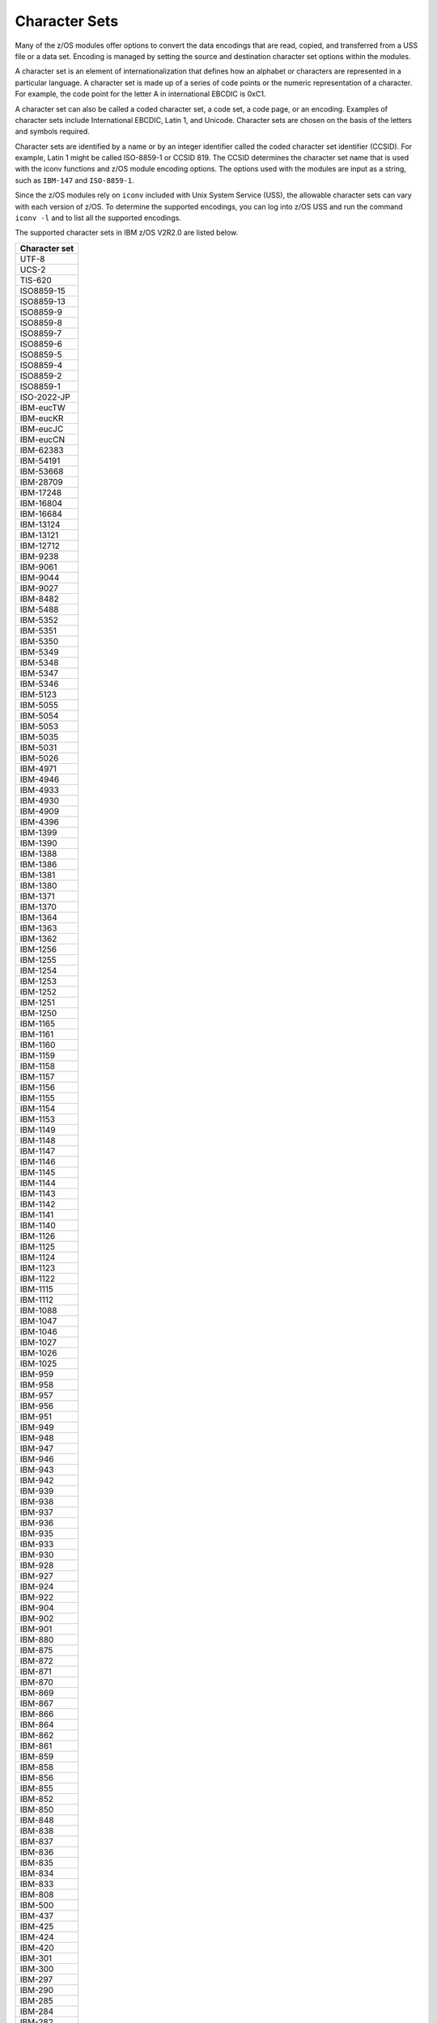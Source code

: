 .. ...........................................................................
.. © Copyright IBM Corporation 2020                                          .
.. ...........................................................................

==============
Character Sets
==============

Many of the z/OS modules offer options to convert the data encodings that are
read, copied, and transferred from a USS file or a data set. Encoding is managed
by setting the source and destination character set options within the modules.

A character set is an element of internationalization that defines how an
alphabet or characters are represented in a particular language. A character
set is made up of a series of code points or the numeric representation of a
character. For example, the code point for the letter A in international EBCDIC
is 0xC1.

A character set can also be called a coded character set, a code set, a
code page, or an encoding. Examples of character sets include International
EBCDIC, Latin 1, and Unicode. Character sets are chosen on the basis of the
letters and symbols required.

Character sets are identified by a name or by an integer identifier called the
coded character set identifier (CCSID). For example, Latin 1 might be called
ISO-8859-1 or CCSID 819. The CCSID determines the character set name that is
used with the iconv functions and z/OS module encoding options. The options
used with the modules are input as a string, such as ``IBM-147`` and
``ISO-8859-1``.

Since the z/OS modules rely on ``iconv`` included with Unix System Service
(USS), the allowable character sets can vary with each version of z/OS. To
determine the supported encodings, you can log into z/OS USS and run the
command ``iconv -l`` and to list all the supported encodings.

The supported character sets in IBM z/OS V2R2.0 are listed below.


+-------------+
|Character set|
+=============+
| UTF-8       |
+-------------+
| UCS-2       |
+-------------+
| TIS-620     |
+-------------+
| ISO8859-15  |
+-------------+
| ISO8859-13  |
+-------------+
| ISO8859-9   |
+-------------+
| ISO8859-8   |
+-------------+
| ISO8859-7   |
+-------------+
| ISO8859-6   |
+-------------+
| ISO8859-5   |
+-------------+
| ISO8859-4   |
+-------------+
| ISO8859-2   |
+-------------+
| ISO8859-1   |
+-------------+
| ISO-2022-JP |
+-------------+
| IBM-eucTW   |
+-------------+
| IBM-eucKR   |
+-------------+
| IBM-eucJC   |
+-------------+
| IBM-eucCN   |
+-------------+
| IBM-62383   |
+-------------+
| IBM-54191   |
+-------------+
| IBM-53668   |
+-------------+
| IBM-28709   |
+-------------+
| IBM-17248   |
+-------------+
| IBM-16804   |
+-------------+
| IBM-16684   |
+-------------+
| IBM-13124   |
+-------------+
| IBM-13121   |
+-------------+
| IBM-12712   |
+-------------+
| IBM-9238    |
+-------------+
| IBM-9061    |
+-------------+
| IBM-9044    |
+-------------+
| IBM-9027    |
+-------------+
| IBM-8482    |
+-------------+
| IBM-5488    |
+-------------+
| IBM-5352    |
+-------------+
| IBM-5351    |
+-------------+
| IBM-5350    |
+-------------+
| IBM-5349    |
+-------------+
| IBM-5348    |
+-------------+
| IBM-5347    |
+-------------+
| IBM-5346    |
+-------------+
| IBM-5123    |
+-------------+
| IBM-5055    |
+-------------+
| IBM-5054    |
+-------------+
| IBM-5053    |
+-------------+
| IBM-5035    |
+-------------+
| IBM-5031    |
+-------------+
| IBM-5026    |
+-------------+
| IBM-4971    |
+-------------+
| IBM-4946    |
+-------------+
| IBM-4933    |
+-------------+
| IBM-4930    |
+-------------+
| IBM-4909    |
+-------------+
| IBM-4396    |
+-------------+
| IBM-1399    |
+-------------+
| IBM-1390    |
+-------------+
| IBM-1388    |
+-------------+
| IBM-1386    |
+-------------+
| IBM-1381    |
+-------------+
| IBM-1380    |
+-------------+
| IBM-1371    |
+-------------+
| IBM-1370    |
+-------------+
| IBM-1364    |
+-------------+
| IBM-1363    |
+-------------+
| IBM-1362    |
+-------------+
| IBM-1256    |
+-------------+
| IBM-1255    |
+-------------+
| IBM-1254    |
+-------------+
| IBM-1253    |
+-------------+
| IBM-1252    |
+-------------+
| IBM-1251    |
+-------------+
| IBM-1250    |
+-------------+
| IBM-1165    |
+-------------+
| IBM-1161    |
+-------------+
| IBM-1160    |
+-------------+
| IBM-1159    |
+-------------+
| IBM-1158    |
+-------------+
| IBM-1157    |
+-------------+
| IBM-1156    |
+-------------+
| IBM-1155    |
+-------------+
| IBM-1154    |
+-------------+
| IBM-1153    |
+-------------+
| IBM-1149    |
+-------------+
| IBM-1148    |
+-------------+
| IBM-1147    |
+-------------+
| IBM-1146    |
+-------------+
| IBM-1145    |
+-------------+
| IBM-1144    |
+-------------+
| IBM-1143    |
+-------------+
| IBM-1142    |
+-------------+
| IBM-1141    |
+-------------+
| IBM-1140    |
+-------------+
| IBM-1126    |
+-------------+
| IBM-1125    |
+-------------+
| IBM-1124    |
+-------------+
| IBM-1123    |
+-------------+
| IBM-1122    |
+-------------+
| IBM-1115    |
+-------------+
| IBM-1112    |
+-------------+
| IBM-1088    |
+-------------+
| IBM-1047    |
+-------------+
| IBM-1046    |
+-------------+
| IBM-1027    |
+-------------+
| IBM-1026    |
+-------------+
| IBM-1025    |
+-------------+
| IBM-959     |
+-------------+
| IBM-958     |
+-------------+
| IBM-957     |
+-------------+
| IBM-956     |
+-------------+
| IBM-951     |
+-------------+
| IBM-949     |
+-------------+
| IBM-948     |
+-------------+
| IBM-947     |
+-------------+
| IBM-946     |
+-------------+
| IBM-943     |
+-------------+
| IBM-942     |
+-------------+
| IBM-939     |
+-------------+
| IBM-938     |
+-------------+
| IBM-937     |
+-------------+
| IBM-936     |
+-------------+
| IBM-935     |
+-------------+
| IBM-933     |
+-------------+
| IBM-930     |
+-------------+
| IBM-928     |
+-------------+
| IBM-927     |
+-------------+
| IBM-924     |
+-------------+
| IBM-922     |
+-------------+
| IBM-904     |
+-------------+
| IBM-902     |
+-------------+
| IBM-901     |
+-------------+
| IBM-880     |
+-------------+
| IBM-875     |
+-------------+
| IBM-872     |
+-------------+
| IBM-871     |
+-------------+
| IBM-870     |
+-------------+
| IBM-869     |
+-------------+
| IBM-867     |
+-------------+
| IBM-866     |
+-------------+
| IBM-864     |
+-------------+
| IBM-862     |
+-------------+
| IBM-861     |
+-------------+
| IBM-859     |
+-------------+
| IBM-858     |
+-------------+
| IBM-856     |
+-------------+
| IBM-855     |
+-------------+
| IBM-852     |
+-------------+
| IBM-850     |
+-------------+
| IBM-848     |
+-------------+
| IBM-838     |
+-------------+
| IBM-837     |
+-------------+
| IBM-836     |
+-------------+
| IBM-835     |
+-------------+
| IBM-834     |
+-------------+
| IBM-833     |
+-------------+
| IBM-808     |
+-------------+
| IBM-500     |
+-------------+
| IBM-437     |
+-------------+
| IBM-425     |
+-------------+
| IBM-424     |
+-------------+
| IBM-420     |
+-------------+
| IBM-301     |
+-------------+
| IBM-300     |
+-------------+
| IBM-297     |
+-------------+
| IBM-290     |
+-------------+
| IBM-285     |
+-------------+
| IBM-284     |
+-------------+
| IBM-282     |
+-------------+
| IBM-281     |
+-------------+
| IBM-280     |
+-------------+
| IBM-278     |
+-------------+
| IBM-277     |
+-------------+
| IBM-275     |
+-------------+
| IBM-274     |
+-------------+
| IBM-273     |
+-------------+
| IBM-037     |
+-------------+
| EUCJP       |
+-------------+
| BIG5        |
+-------------+
| 62381       |
+-------------+
| 62337       |
+-------------+
| 61956       |
+-------------+
| 61953       |
+-------------+
| 61712       |
+-------------+
| 61711       |
+-------------+
| 61710       |
+-------------+
| 61700       |
+-------------+
| 61699       |
+-------------+
| 61698       |
+-------------+
| 61697       |
+-------------+
| 61696       |
+-------------+
| 54289       |
+-------------+
| 54189       |
+-------------+
| 53748       |
+-------------+
| 53685       |
+-------------+
| 49652       |
+-------------+
| 49589       |
+-------------+
| 45920       |
+-------------+
| 45556       |
+-------------+
| 45493       |
+-------------+
| 41828       |
+-------------+
| 41824       |
+-------------+
| 41460       |
+-------------+
| 41397       |
+-------------+
| 37813       |
+-------------+
| 37761       |
+-------------+
| 37732       |
+-------------+
| 37728       |
+-------------+
| 37719       |
+-------------+
| 37301       |
+-------------+
| 33717       |
+-------------+
| 33700       |
+-------------+
| 33699       |
+-------------+
| 33698       |
+-------------+
| 33665       |
+-------------+
| 33637       |
+-------------+
| 33636       |
+-------------+
| 33632       |
+-------------+
| 33624       |
+-------------+
| 33623       |
+-------------+
| 33621       |
+-------------+
| 33620       |
+-------------+
| 33619       |
+-------------+
| 33618       |
+-------------+
| 33268       |
+-------------+
| 33205       |
+-------------+
| 33058       |
+-------------+
| 32805       |
+-------------+
| 29760       |
+-------------+
| 29715       |
+-------------+
| 29714       |
+-------------+
| 29713       |
+-------------+
| 29712       |
+-------------+
| 29623       |
+-------------+
| 29621       |
+-------------+
| 29620       |
+-------------+
| 29618       |
+-------------+
| 29616       |
+-------------+
| 29614       |
+-------------+
| 29546       |
+-------------+
| 29541       |
+-------------+
| 29540       |
+-------------+
| 29537       |
+-------------+
| 29536       |
+-------------+
| 29535       |
+-------------+
| 29534       |
+-------------+
| 29533       |
+-------------+
| 29532       |
+-------------+
| 29529       |
+-------------+
| 29528       |
+-------------+
| 29527       |
+-------------+
| 29525       |
+-------------+
| 29524       |
+-------------+
| 29523       |
+-------------+
| 29522       |
+-------------+
| 29172       |
+-------------+
| 29109       |
+-------------+
| 25691       |
+-------------+
| 25690       |
+-------------+
| 25664       |
+-------------+
| 25619       |
+-------------+
| 25618       |
+-------------+
| 25617       |
+-------------+
| 25616       |
+-------------+
| 25580       |
+-------------+
| 25546       |
+-------------+
| 25527       |
+-------------+
| 25525       |
+-------------+
| 25524       |
+-------------+
| 25522       |
+-------------+
| 25520       |
+-------------+
| 25518       |
+-------------+
| 25514       |
+-------------+
| 25512       |
+-------------+
| 25510       |
+-------------+
| 25508       |
+-------------+
| 25504       |
+-------------+
| 25503       |
+-------------+
| 25502       |
+-------------+
| 25480       |
+-------------+
| 25479       |
+-------------+
| 25473       |
+-------------+
| 25467       |
+-------------+
| 25450       |
+-------------+
| 25445       |
+-------------+
| 25444       |
+-------------+
| 25442       |
+-------------+
| 25441       |
+-------------+
| 25440       |
+-------------+
| 25439       |
+-------------+
| 25438       |
+-------------+
| 25437       |
+-------------+
| 25436       |
+-------------+
| 25433       |
+-------------+
| 25432       |
+-------------+
| 25431       |
+-------------+
| 25429       |
+-------------+
| 25428       |
+-------------+
| 25427       |
+-------------+
| 25426       |
+-------------+
| 25076       |
+-------------+
| 25013       |
+-------------+
| 24877       |
+-------------+
| 24876       |
+-------------+
| 24613       |
+-------------+
| 21680       |
+-------------+
| 21450       |
+-------------+
| 21433       |
+-------------+
| 21427       |
+-------------+
| 21344       |
+-------------+
| 21317       |
+-------------+
| 21314       |
+-------------+
| 20980       |
+-------------+
| 20917       |
+-------------+
| 20780       |
+-------------+
| 20517       |
+-------------+
| 17584       |
+-------------+
| 17354       |
+-------------+
| 17337       |
+-------------+
| 17331       |
+-------------+
| 17314       |
+-------------+
| 17240       |
+-------------+
| 17221       |
+-------------+
| 16884       |
+-------------+
| 16821       |
+-------------+
| 16421       |
+-------------+
| 13676       |
+-------------+
| 13671       |
+-------------+
| 13242       |
+-------------+
| 13241       |
+-------------+
| 13240       |
+-------------+
| 13238       |
+-------------+
| 13235       |
+-------------+
| 13223       |
+-------------+
| 13221       |
+-------------+
| 13219       |
+-------------+
| 13218       |
+-------------+
| 13185       |
+-------------+
| 13184       |
+-------------+
| 13162       |
+-------------+
| 13157       |
+-------------+
| 13156       |
+-------------+
| 13152       |
+-------------+
| 13145       |
+-------------+
| 13143       |
+-------------+
| 13140       |
+-------------+
| 13125       |
+-------------+
| 12788       |
+-------------+
| 12725       |
+-------------+
| 12588       |
+-------------+
| 12544       |
+-------------+
| 09580       |
+-------------+
| 09577       |
+-------------+
| 09575       |
+-------------+
| 09574       |
+-------------+
| 09572       |
+-------------+
| 09449       |
+-------------+
| 09448       |
+-------------+
| 09447       |
+-------------+
| 09444       |
+-------------+
| 09306       |
+-------------+
| 09163       |
+-------------+
| 09146       |
+-------------+
| 09145       |
+-------------+
| 09144       |
+-------------+
| 09142       |
+-------------+
| 09139       |
+-------------+
| 09131       |
+-------------+
| 09127       |
+-------------+
| 09125       |
+-------------+
| 09124       |
+-------------+
| 09122       |
+-------------+
| 09089       |
+-------------+
| 09088       |
+-------------+
| 09066       |
+-------------+
| 09064       |
+-------------+
| 09060       |
+-------------+
| 09056       |
+-------------+
| 09049       |
+-------------+
| 09048       |
+-------------+
| 09047       |
+-------------+
| 09042       |
+-------------+
| 09030       |
+-------------+
| 09028       |
+-------------+
| 09026       |
+-------------+
| 09025       |
+-------------+
| 08692       |
+-------------+
| 08629       |
+-------------+
| 08612       |
+-------------+
| 08493       |
+-------------+
| 08492       |
+-------------+
| 08448       |
+-------------+
| 08229       |
+-------------+
| 05495       |
+-------------+
| 05487       |
+-------------+
| 05486       |
+-------------+
| 05479       |
+-------------+
| 05478       |
+-------------+
| 05477       |
+-------------+
| 05476       |
+-------------+
| 05473       |
+-------------+
| 05472       |
+-------------+
| 05471       |
+-------------+
| 05470       |
+-------------+
| 05354       |
+-------------+
| 05353       |
+-------------+
| 05211       |
+-------------+
| 05210       |
+-------------+
| 05143       |
+-------------+
| 05142       |
+-------------+
| 05137       |
+-------------+
| 05104       |
+-------------+
| 05100       |
+-------------+
| 05067       |
+-------------+
| 05056       |
+-------------+
| 05050       |
+-------------+
| 05049       |
+-------------+
| 05048       |
+-------------+
| 05047       |
+-------------+
| 05046       |
+-------------+
| 05045       |
+-------------+
| 05043       |
+-------------+
| 05039       |
+-------------+
| 05038       |
+-------------+
| 05033       |
+-------------+
| 05029       |
+-------------+
| 05028       |
+-------------+
| 05023       |
+-------------+
| 05014       |
+-------------+
| 05012       |
+-------------+
| 04993       |
+-------------+
| 04992       |
+-------------+
| 04976       |
+-------------+
| 04970       |
+-------------+
| 04967       |
+-------------+
| 04966       |
+-------------+
| 04965       |
+-------------+
| 04964       |
+-------------+
| 04963       |
+-------------+
| 04962       |
+-------------+
| 04961       |
+-------------+
| 04960       |
+-------------+
| 04959       |
+-------------+
| 04958       |
+-------------+
| 04957       |
+-------------+
| 04956       |
+-------------+
| 04955       |
+-------------+
| 04954       |
+-------------+
| 04953       |
+-------------+
| 04952       |
+-------------+
| 04951       |
+-------------+
| 04949       |
+-------------+
| 04948       |
+-------------+
| 04947       |
+-------------+
| 04945       |
+-------------+
| 04944       |
+-------------+
| 04934       |
+-------------+
| 04932       |
+-------------+
| 04931       |
+-------------+
| 04929       |
+-------------+
| 04904       |
+-------------+
| 04899       |
+-------------+
| 04596       |
+-------------+
| 04533       |
+-------------+
| 04520       |
+-------------+
| 04519       |
+-------------+
| 04517       |
+-------------+
| 04516       |
+-------------+
| 04397       |
+-------------+
| 04393       |
+-------------+
| 04386       |
+-------------+
| 04381       |
+-------------+
| 04380       |
+-------------+
| 04378       |
+-------------+
| 04376       |
+-------------+
| 04374       |
+-------------+
| 04373       |
+-------------+
| 04371       |
+-------------+
| 04370       |
+-------------+
| 04369       |
+-------------+
| 04133       |
+-------------+
| 01392       |
+-------------+
| 01391       |
+-------------+
| 01385       |
+-------------+
| 01382       |
+-------------+
| 01375       |
+-------------+
| 01374       |
+-------------+
| 01351       |
+-------------+
| 01350       |
+-------------+
| 01288       |
+-------------+
| 01287       |
+-------------+
| 01285       |
+-------------+
| 01284       |
+-------------+
| 01283       |
+-------------+
| 01282       |
+-------------+
| 01281       |
+-------------+
| 01280       |
+-------------+
| 01277       |
+-------------+
| 01276       |
+-------------+
| 01275       |
+-------------+
| 01258       |
+-------------+
| 01257       |
+-------------+
| 01232       |
+-------------+
| 01210       |
+-------------+
| 01202       |
+-------------+
| 01200       |
+-------------+
| 01168       |
+-------------+
| 01167       |
+-------------+
| 01166       |
+-------------+
| 01164       |
+-------------+
| 01163       |
+-------------+
| 01162       |
+-------------+
| 01137       |
+-------------+
| 01133       |
+-------------+
| 01132       |
+-------------+
| 01131       |
+-------------+
| 01130       |
+-------------+
| 01129       |
+-------------+
| 01114       |
+-------------+
| 01107       |
+-------------+
| 01106       |
+-------------+
| 01105       |
+-------------+
| 01104       |
+-------------+
| 01103       |
+-------------+
| 01102       |
+-------------+
| 01101       |
+-------------+
| 01100       |
+-------------+
| 01098       |
+-------------+
| 01097       |
+-------------+
| 01051       |
+-------------+
| 01043       |
+-------------+
| 01042       |
+-------------+
| 01041       |
+-------------+
| 01040       |
+-------------+
| 01023       |
+-------------+
| 01021       |
+-------------+
| 01020       |
+-------------+
| 01019       |
+-------------+
| 01018       |
+-------------+
| 01017       |
+-------------+
| 01016       |
+-------------+
| 01015       |
+-------------+
| 01014       |
+-------------+
| 01013       |
+-------------+
| 01012       |
+-------------+
| 01011       |
+-------------+
| 01010       |
+-------------+
| 01009       |
+-------------+
| 01008       |
+-------------+
| 01006       |
+-------------+
| 01004       |
+-------------+
| 01002       |
+-------------+
| 00971       |
+-------------+
| 00966       |
+-------------+
| 00965       |
+-------------+
| 00963       |
+-------------+
| 00961       |
+-------------+
| 00960       |
+-------------+
| 00955       |
+-------------+
| 00954       |
+-------------+
| 00953       |
+-------------+
| 00952       |
+-------------+
| 00944       |
+-------------+
| 00941       |
+-------------+
| 00934       |
+-------------+
| 00931       |
+-------------+
| 00926       |
+-------------+
| 00918       |
+-------------+
| 00913       |
+-------------+
| 00905       |
+-------------+
| 00903       |
+-------------+
| 00899       |
+-------------+
| 00897       |
+-------------+
| 00896       |
+-------------+
| 00895       |
+-------------+
| 00891       |
+-------------+
| 00878       |
+-------------+
| 00876       |
+-------------+
| 00868       |
+-------------+
| 00865       |
+-------------+
| 00863       |
+-------------+
| 00860       |
+-------------+
| 00857       |
+-------------+
| 00853       |
+-------------+
| 00851       |
+-------------+
| 00849       |
+-------------+
| 00806       |
+-------------+
| 00803       |
+-------------+
| 00775       |
+-------------+
| 00737       |
+-------------+
| 00720       |
+-------------+
| 00423       |
+-------------+
| 00421       |
+-------------+
| 00367       |
+-------------+
| 00293       |
+-------------+
| 00286       |
+-------------+
| 00259       |
+-------------+
| 00256       |
+-------------+